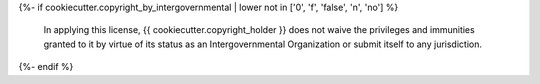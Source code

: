 ..
    This file is part of {{ cookiecutter.superproject }}.
    Copyright (C) {{ cookiecutter.year }} {{ cookiecutter.copyright_holder }}.

    {{ cookiecutter.superproject }} is free software; you can redistribute it
    and/or modify it under the terms of the GNU General Public License as
    published by the Free Software Foundation; either version 2 of the
    License, or (at your option) any later version.

    {{ cookiecutter.superproject }} is distributed in the hope that it will be
    useful, but WITHOUT ANY WARRANTY; without even the implied warranty of
    MERCHANTABILITY or FITNESS FOR A PARTICULAR PURPOSE.  See the GNU
    General Public License for more details.

    You should have received a copy of the GNU General Public License
    along with {{ cookiecutter.superproject }}; if not, see `<http://www.gnu.org/licenses>`_.
{%- if cookiecutter.copyright_by_intergovernmental | lower not in ['0', 'f', 'false', 'n', 'no'] %}

    In applying this license, {{ cookiecutter.copyright_holder }} does not
    waive the privileges and immunities granted to it by virtue of its status
    as an Intergovernmental Organization or submit itself to any jurisdiction.
{%- endif %}
